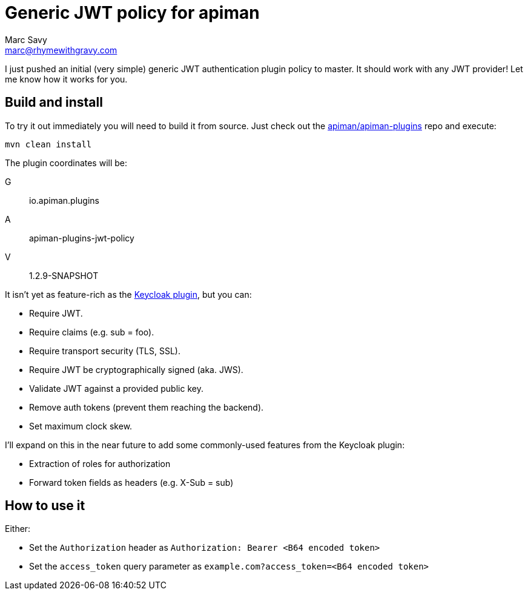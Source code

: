 = Generic JWT policy for apiman
Marc Savy <marc@rhymewithgravy.com>
:hp-tags: apiman, apiman-gateway, apiman-custom-policies, jwt, security
:apiman-plugins: https://github.com/apiman/apiman-plugins
:kc-oauth2-blog: http://www.apiman.io/blog/gateway/security/oauth2/keycloak/authentication/authorization/1.2.x/2016/01/22/keycloak-oauth2-redux.html

I just pushed an initial (very simple) generic JWT authentication plugin policy to master. It should work with any JWT provider! Let me know how it works for you.

== Build and install

To try it out immediately you will need to build it from source. Just check out the {apiman-plugins}[apiman/apiman-plugins] repo and execute:

`mvn clean install`

The plugin coordinates will be: 

G:: io.apiman.plugins 
A:: apiman-plugins-jwt-policy 
V:: 1.2.9-SNAPSHOT

It isn't yet as feature-rich as the {kc-oauth2-blog}[Keycloak plugin], but you can:

- Require JWT.
- Require claims (e.g. sub = foo).
- Require transport security (TLS, SSL).
- Require JWT be cryptographically signed (aka. JWS).
- Validate JWT against a provided public key.  
- Remove auth tokens (prevent them reaching the backend).
- Set maximum clock skew.

I'll expand on this in the near future to add some commonly-used features from the Keycloak plugin:

- Extraction of roles for authorization
- [line-through]#Forward token fields as headers (e.g. X-Sub = sub)#

== How to use it

Either:

- Set the `Authorization` header as `Authorization: Bearer <B64 encoded token>`
- Set the `access_token` query parameter as `example.com?access_token=<B64 encoded token>`